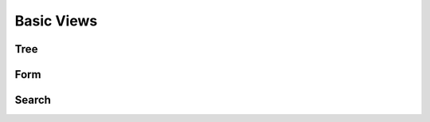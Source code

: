 .. _howto/rdtraining/basicviews:

===========
Basic Views
===========

Tree
====

Form
====

Search
======
